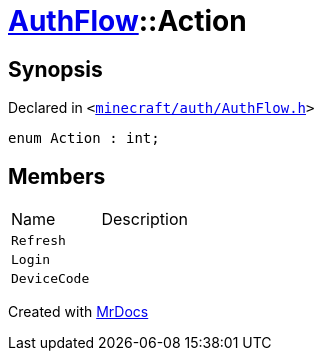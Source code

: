 [#AuthFlow-Action]
= xref:AuthFlow.adoc[AuthFlow]::Action
:relfileprefix: ../
:mrdocs:


== Synopsis

Declared in `&lt;https://github.com/PrismLauncher/PrismLauncher/blob/develop/launcher/minecraft/auth/AuthFlow.h#L18[minecraft&sol;auth&sol;AuthFlow&period;h]&gt;`

[source,cpp,subs="verbatim,replacements,macros,-callouts"]
----
enum Action : int;
----

== Members

[,cols=2]
|===
|Name |Description
|`Refresh`
|
|`Login`
|
|`DeviceCode`
|
|===



[.small]#Created with https://www.mrdocs.com[MrDocs]#

